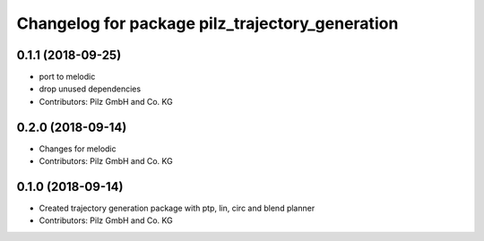 ^^^^^^^^^^^^^^^^^^^^^^^^^^^^^^^^^^^^^^^^^^^^^^^^
Changelog for package pilz_trajectory_generation
^^^^^^^^^^^^^^^^^^^^^^^^^^^^^^^^^^^^^^^^^^^^^^^^

0.1.1 (2018-09-25)
------------------
* port to melodic
* drop unused dependencies
* Contributors: Pilz GmbH and Co. KG

0.2.0 (2018-09-14)
------------------
* Changes for melodic
* Contributors: Pilz GmbH and Co. KG

0.1.0 (2018-09-14)
------------------
* Created trajectory generation package with ptp, lin, circ and blend planner
* Contributors: Pilz GmbH and Co. KG
